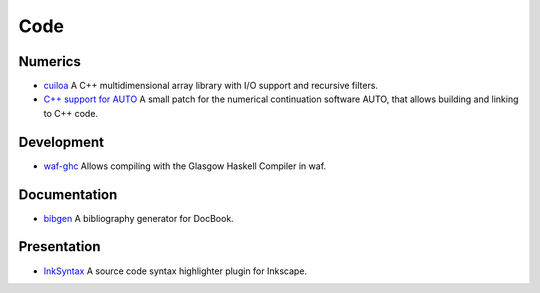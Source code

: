 Code
====

Numerics
--------
- `cuiloa </data/cuiloa/html/>`_
  A C++ multidimensional array library with I/O support and recursive
  filters.
- `C++ support for AUTO </posts/auto-c++>`_
  A small patch for the numerical continuation software AUTO,
  that allows building and linking to C++ code.

Development
-----------
- `waf-ghc </code/waf-ghc>`_ Allows compiling with the Glasgow Haskell
  Compiler in waf.

Documentation
-------------
- `bibgen </code/bibgen>`_ A bibliography generator for DocBook.

Presentation
------------
- `InkSyntax </code/inksyntax>`_ A source code syntax highlighter
  plugin for Inkscape.
